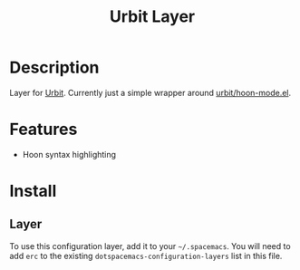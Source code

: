 #+TITLE: Urbit Layer

* Table of Contents :TOC_4_gh:noexport:
- [[#description][Description]]
- [[#features][Features]]
- [[#install][Install]]
  - [[#layer][Layer]]

* Description
  Layer for [[https://urbit.org][Urbit]]. Currently just a simple wrapper around [[https://github.com/urbit/hoon-mode.el][urbit/hoon-mode.el]].

* Features
  - Hoon syntax highlighting

* Install
** Layer
   To use this configuration layer, add it to your =~/.spacemacs=. You will need to add =erc= to the existing =dotspacemacs-configuration-layers= list in this file.

